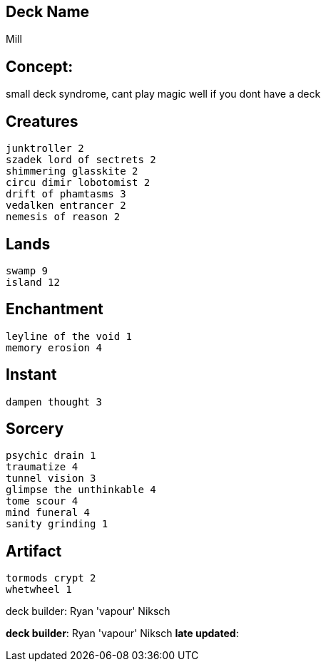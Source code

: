 == Deck Name
Mill


== Concept:
small deck syndrome, cant play magic well if you dont have a deck

== Creatures
----
junktroller 2
szadek lord of sectrets 2
shimmering glasskite 2
circu dimir lobotomist 2
drift of phamtasms 3
vedalken entrancer 2
nemesis of reason 2
----


== Lands 
----
swamp 9
island 12
----


== Enchantment
----
leyline of the void 1
memory erosion 4
----


== Instant
----
dampen thought 3
----


== Sorcery
----
psychic drain 1
traumatize 4
tunnel vision 3
glimpse the unthinkable 4
tome scour 4
mind funeral 4
sanity grinding 1
----


== Artifact
----
tormods crypt 2
whetwheel 1
----





deck builder: Ryan 'vapour' Niksch


**deck builder**: Ryan 'vapour' Niksch
**late updated**: